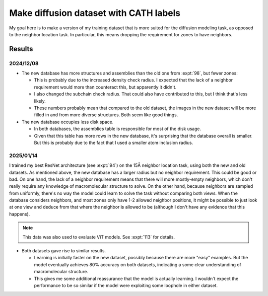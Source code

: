 ***************************************
Make diffusion dataset with CATH labels
***************************************

My goal here is to make a version of my training dataset that is more suited 
for the diffusion modeling task, as opposed to the neighbor location task.  In 
particular, this means dropping the requirement for zones to have neighbors.

Results
=======

2024/12/08
----------
.. datatable:: row_counts.xlsx

- The new database has more structures and assemblies than the old one from 
  :expt:`98`, but fewer zones:

  - This is probably due to the increased density check radius.  I expected 
    that the lack of a neighbor requirement would more than counteract this, 
    but apparently it didn't.

  - I also changed the subchain check radius.  That could also have contributed 
    to this, but I think that's less likely.

  - These numbers probably mean that compared to the old dataset, the images in 
    the new dataset will be more filled in and from more diverse structures.  
    Both seem like good things.

- The new database occupies less disk space.

  - In both databases, the assemblies table is responsible for most of the disk 
    usage.

  - Given that this table has more rows in the new database, it's surprising 
    that the database overall is smaller.  But this is probably due to the fact 
    that I used a smaller atom inclusion radius.

2025/01/14
----------

I trained my best ResNet architecture (see :expt:`94`) on the 15Å neighbor 
location task, using both the new and old datasets.  As mentioned above, the 
new database has a larger radius but no neighbor requirement.  This could be 
good or bad.  On one hand, the lack of a neighbor requirement means that there 
will more mostly-empty neighbors, which don't really require any knowledge of 
macromolecular structure to solve.  On the other hand, because neighbors are 
sampled from uniformly, there's no way the model could learn to solve the task 
without comparing both views.  When the database considers neighbors, and most 
zones only have 1-2 allowed neighbor positions, it might be possible to just 
look at one view and deduce from that where the neighbor is allowed to be 
(although I don't have any evidence that this happens).

.. note::

  This data was also used to evaluate ViT models.  See :expt:`113` for details.

.. figure:: compare_db.svg

- Both datasets gave rise to similar results.

  - Learning is initially faster on the new dataset, possibly because there are 
    more "easy" examples.  But the model eventually achieves 80% accuracy on 
    both datasets, indicating a some clear understanding of macromolecular 
    structure.

  - This gives me some additional reassurance that the model is actually 
    learning.  I wouldn't expect the performance to be so similar if the model 
    were exploiting some loophole in either dataset.
